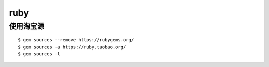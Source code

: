 ruby
==============================

使用淘宝源
---------------------------------

::

    $ gem sources --remove https://rubygems.org/
    $ gem sources -a https://ruby.taobao.org/
    $ gem sources -l
   
